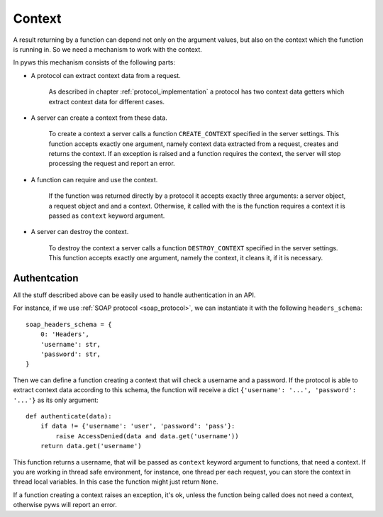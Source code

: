 Context
=======

A result returning by a function can depend not only on the argument values,
but also on the context which the function is running in. So we need a
mechanism to work with the context.

In pyws this mechanism consists of the following parts:

* A protocol can extract context data from a request.

    As described in chapter :ref:`protocol_implementation` a protocol has two
    context data getters which extract context data for different cases.

* A server can create a context from these data.

    To create a context a server calls a function ``CREATE_CONTEXT`` specified
    in the server settings. This function accepts exactly one argument, namely
    context data extracted from a request, creates and returns the context. If
    an exception is raised and a function requires the context, the server will
    stop processing the request and report an error.

* A function can require and use the context.

    If the function was returned directly by a protocol it accepts exactly
    three arguments: a server object, a request object and and a context.
    Otherwise, it called with the is the function requires a context it is
    passed as ``context`` keyword argument.

* A server can destroy the context.

    To destroy the context a server calls a function ``DESTROY_CONTEXT``
    specified in the server settings. This function accepts exactly one
    argument, namely the context, it cleans it, if it is necessary.

Authentcation
-------------

All the stuff described above can be easily used to handle authentication in
an API.

For instance, if we use :ref:`SOAP protocol <soap_protocol>`, we can
instantiate it with the following ``headers_schema``::

    soap_headers_schema = {
        0: 'Headers',
        'username': str,
        'password': str,
    }

Then we can define a function creating a context that will check a username
and a password. If the protocol is able to extract context data according to
this schema, the function will receive a dict
``{'username': '...', 'password': '...'}`` as its only argument::

    def authenticate(data):
        if data != {'username': 'user', 'password': 'pass'}:
            raise AccessDenied(data and data.get('username'))
        return data.get('username')

This function returns a username, that will be passed as ``context`` keyword
argument to functions, that need a context. If you are working in thread safe
environment, for instance, one thread per each request, you can store the
context in thread local variables. In this case the function might just return
``None``.

If a function creating a context raises an exception, it's ok, unless the
function being called does not need a context, otherwise pyws will report an
error.
